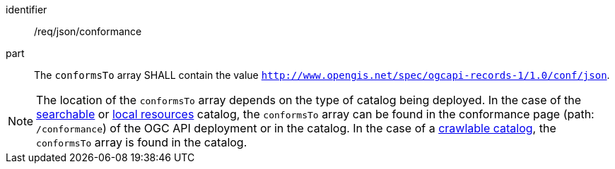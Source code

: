 [[req_json_conformance]]

//[width="90%",cols="2,6a"]
//|===
//^|*Requirement {counter:req-id}* |*/req/json/conformance*
//
//^|A |The `conformsTo` array SHALL contain the value `http://www.opengis.net/spec/ogcapi-records-1/1.0/conf/json`.
//|===

[requirement]
====
[%metadata]
identifier:: /req/json/conformance
part:: The `conformsTo` array SHALL contain the value `http://www.opengis.net/spec/ogcapi-records-1/1.0/conf/json`.
====

NOTE:  The location of the `conformsTo` array depends on the type of catalog being deployed.  In the case of the <<clause-searchable-catalog,searchable>> or <<clause-local-resources-catalog,local resources>> catalog, the `conformsTo` array can be found in the conformance page (path: `/conformance`) of the OGC API deployment or in the catalog.  In the case of a <<clause-crawlable-catalog,crawlable catalog>>, the `conformsTo` array is found in the catalog.
